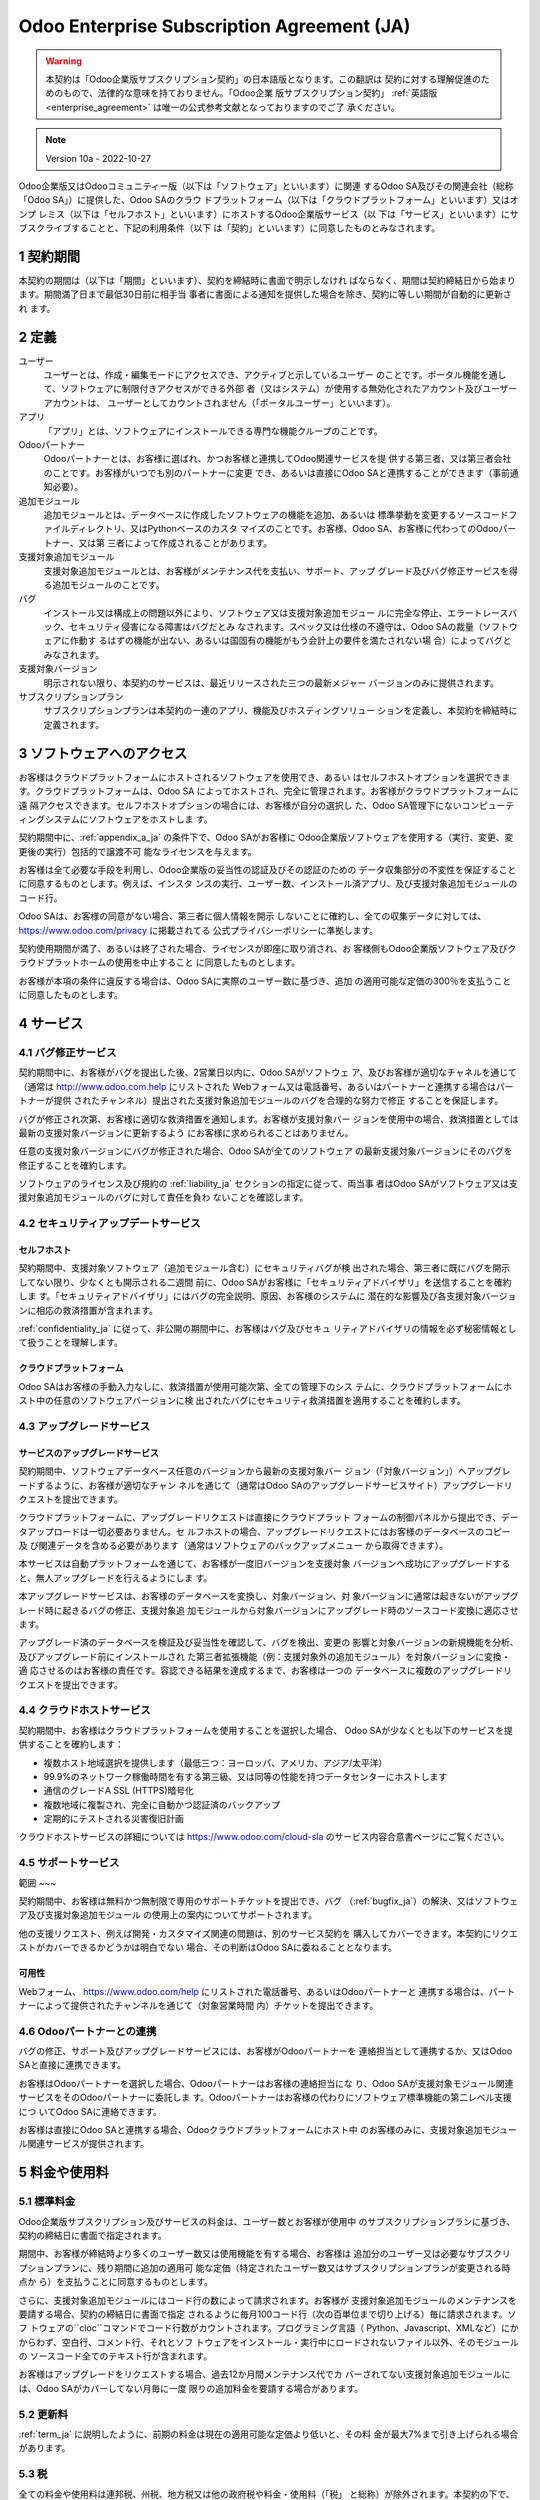 .. _enterprise_agreement_ja:

===========================================
Odoo Enterprise Subscription Agreement (JA)
===========================================

.. warning::
    本契約は「Odoo企業版サブスクリプション契約」の日本語版となります。この翻訳は
    契約に対する理解促進のためのもので、法律的な意味を持ておりません。「Odoo企業
    版サブスクリプション契約」 :ref:`英語版 <enterprise_agreement>` は唯一の公式参考文献となっておりますのでご了
    承ください。

.. note:: Version 10a - 2022-10-27

.. v6: add "App" definition + update pricing per-App
.. v7: remove possibility of price change at renewal after prior notice
.. 7.1: specify that 7% renewal increase applies to all charges, not just per-User.
.. v8.0: adapt for "Self-Hosting" + "Data Protection" for GDPR
.. v8a: minor wording changes, tuned User definition, + copyright guarantee
.. v9.0: add "Working with an Odoo Partner" + Maintenance of [Covered] Extra Modules + simplifications
.. v9a: clarification wrt second-level assistance for standard features
.. v9b: clarification that maintenance is opt-out + name of `cloc` command (+ paragraph 5.1 was partially outdated in FR)
.. v9c: minor wording changes, tuned User definition, + copyright guarantee (re-application of v8a changes
        on all branches)
.. v9c2: minor simplification in FR wording
.. v10: fall 2022 pricing change - removal of "per app" notions
.. v10.001FR: typo: removed 1 leftover 16€/10LoC price
.. v10a: clarified wording for Section 5.1 "(at that time)"

Odoo企業版又はOdooコミュニティー版（以下は「ソフトウェア」といいます）に関連
するOdoo SA及びその関連会社（総称「Odoo SA」）に提供した、Odoo SAのクラウ
ドプラットフォーム（以下は「クラウドプラットフォーム」といいます）又はオンプ
レミス（以下は「セルフホスト」といいます）にホストするOdoo企業版サービス（以
下は「サービス」といいます）にサブスクライブすることと、下記の利用条件（以下
は「契約」といいます）に同意したものとみなされます。

.. _term_ja:

1 契約期間
==========

本契約の期間は（以下は「期間」といいます）、契約を締結時に書面で明示しなけれ
ばならなく、期間は契約締結日から始まります。期間満了日まで最低30日前に相手当
事者に書面による通知を提供した場合を除き、契約に等しい期間が自動的に更新され
ます。

.. _definitions_ja:

2 定義
======

ユーザー
    ユーザーとは、作成・編集モードにアクセスでき、アクティブと示しているユーザー
    のことです。ポータル機能を通して、ソフトウェアに制限付きアクセスができる外部
    者（又はシステム）が使用する無効化されたアカウント及びユーザーアカウントは、
    ユーザーとしてカウントされません（「ポータルユーザー」といいます）。

アプリ
    「アプリ」とは、ソフトウェアにインストールできる専門な機能クループのことです。

Odooパートナー
    Odooパートナーとは、お客様に選ばれ、かつお客様と連携してOdoo関連サービスを提
    供する第三者、又は第三者会社のことです。お客様がいつでも別のパートナーに変更
    でき、あるいは直接にOdoo SAと連携することができます（事前通知必要）。

追加モジュール
    追加モジュールとは、データベースに作成したソフトウェアの機能を追加、あるいは
    標準挙動を変更するソースコードファイルディレクトリ、又はPythonベースのカスタ
    マイズのことです。お客様、Odoo SA、お客様に代わってのOdooパートナー、又は第
    三者によって作成されることがあります。

支援対象追加モジュール
    支援対象追加モジュールとは、お客様がメンテナンス代を支払い、サポート、アップ
    グレード及びバグ修正サービスを得る追加モジュールのことです。

バグ
    インストール又は構成上の問題以外により、ソフトウェア又は支援対象追加モジュー
    ルに完全な停止、エラートレースバック、セキュリティ侵害になる障害はバグだとみ
    なされます。スペック又は仕様の不遵守は、Odoo SAの裁量（ソフトウェアに作動す
    るはずの機能が出ない、あるいは国固有の機能がもう会計上の要件を満たされない場
    合）によってバグとみなされます。

支援対象バージョン
    明示されない限り、本契約のサービスは、最近リリースされた三つの最新メジャー
    バージョンのみに提供されます。

サブスクリプションプラン
    サブスクリプションプランは本契約の一連のアプリ、機能及びホスティングソリュー
    ションを定義し、本契約を締結時に定義されます。

.. _enterprise_access_ja:

3 ソフトウェアへのアクセス
==========================

お客様はクラウドプラットフォームにホストされるソフトウェアを使用でき、あるい
はセルフホストオプションを選択できます。クラウドプラットフォームは、Odoo SA
によってホストされ、完全に管理されます。お客様がクラウドプラットフォームに遠
隔アクセスできます。セルフホストオプションの場合には、お客様が自分の選択し
た、Odoo SA管理下にないコンピューティングシステムにソフトウェアをホストしま
す。

契約期間中に、:ref:`appendix_a_ja` の条件下で、Odoo SAがお客様に
Odoo企業版ソフトウェアを使用する（実行、変更、変更後の実行）包括的で譲渡不可
能なライセンスを与えます。

お客様は全て必要な手段を利用し、Odoo企業版の妥当性の認証及びその認証のための
データ収集部分の不変性を保証することに同意するものとします。例えば、インスタ
ンスの実行、ユーザー数、インストール済アプリ、及び支援対象追加モジュールの
コード行。

Odoo SAは、お客様の同意がない場合、第三者に個人情報を開示
しないことに確約し、全ての収集データに対しては、 https://www.odoo.com/privacy に掲載されてる
公式プライバシーポリシーに準拠します。

契約使用期間が満了、あるいは終了された場合、ライセンスが即座に取り消され、お
客様側もOdoo企業版ソフトウェア及びクラウドプラットホームの使用を中止すること
に同意したものとします。

お客様が本項の条件に違反する場合は、Odoo SAに実際のユーザー数に基づき、追加
の適用可能な定価の300％を支払うことに同意したものとします。

.. _services_ja:

4 サービス
==========

.. _bugfix_ja:

4.1 バグ修正サービス
--------------------

契約期間中に、お客様がバグを提出した後、2営業日以内に、Odoo SAがソフトウェ
ア、及びお客様が適切なチャネルを通じて（通常は http://www.odoo.com.help にリストされた
Webフォーム又は電話番号、あるいはパートナーと連携する場合はパートナーが提供
されたチャンネル）提出された支援対象追加モジュールのバグを合理的な努力で修正
することを保証します。

バグが修正され次第、お客様に適切な救済措置を通知します。お客様が支援対象バー
ジョンを使用中の場合、救済措置としては最新の支援対象バージョンに更新するよう
にお客様に求められることはありません。

任意の支援対象バージョンにバグが修正された場合、Odoo SAが全てのソフトウェア
の最新支援対象バージョンにそのバグを修正することを確約します。

ソフトウェアのライセンス及び規約の :ref:`liability_ja` セクションの指定に従って、両当事
者はOdoo SAがソフトウェア又は支援対象追加モジュールのバグに対して責任を負わ
ないことを確認します。

4.2 セキュリティアップデートサービス
------------------------------------

.. _secu_self_hosting_ja:

セルフホスト
~~~~~~~~~~~~

契約期間中、支援対象ソフトウェア（追加モジュール含む）にセキュリティバグが検
出された場合、第三者に既にバグを開示してない限り、少なくとも開示される二週間
前に、Odoo SAがお客様に「セキュリティアドバイザリ」を送信することを確約しま
す。「セキュリティアドバイザリ」にはバグの完全説明、原因、お客様のシステムに
潜在的な影響及び各支援対象バージョンに相応の救済措置が含まれます。

:ref:`confidentiality_ja` に従って、非公開の期間中に、お客様はバグ及びセキュ
リティアドバイザリの情報を必ず秘密情報として扱うことを理解します。

.. _secu_cloud_platform_ja:

クラウドプラットフォーム
~~~~~~~~~~~~~~~~~~~~~~~~

Odoo SAはお客様の手動入力なしに、救済措置が使用可能次第、全ての管理下のシス
テムに、クラウドプラットフォームにホスト中の任意のソフトウェアバージョンに検
出されたバグにセキュリティ救済措置を適用することを確約します。

.. _upgrade_ja:

4.3 アップグレードサービス
--------------------------

.. _upgrade_odoo_ja:

サービスのアップグレードサービス
~~~~~~~~~~~~~~~~~~~~~~~~~~~~~~~~

契約期間中、ソフトウェアデータベース任意のバージョンから最新の支援対象バー
ジョン（「対象バージョン」）へアップグレードするように、お客様が適切なチャン
ネルを通じて（通常はOdoo SAのアップグレードサービスサイト）アップグレードリ
クエストを提出できます。

クラウドプラットフォームに、アップグレードリクエストは直接にクラウドプラット
フォームの制御パネルから提出でき、データアップロードは一切必要ありません。セ
ルフホストの場合、アップグレードリクエストにはお客様のデータベースのコピー及
び関連データを含める必要があります（通常はソフトウェアのバックアップメニュー
から取得できます）。

本サービスは自動プラットフォームを通じて、お客様が一度旧バージョンを支援対象
バージョンへ成功にアップグレードすると、無人アップグレードを行えるようにしま
す。

本アップグレードサービスは、お客様のデータベースを変換し、対象バージョン、対
象バージョンに通常は起きないがアップグレード時に起きるバグの修正、支援対象追
加モジュールから対象バージョンにアップグレード時のソースコード変換に適応させ
ます。

アップグレード済のデータベースを検証及び妥当性を確認して、バグを検出、変更の
影響と対象バージョンの新規機能を分析、及びアップグレード前にインストールされ
た第三者拡張機能（例：支援対象外の追加モジュール）を対象バージョンに変換・適
応させるのはお客様の責任です。容認できる結果を達成するまで、お客様は一つの
データベースに複数のアップグレードリクエストを提出できます。

.. _cloud_hosting_ja:

4.4 クラウドホストサービス
--------------------------

契約期間中、お客様はクラウドプラットフォームを使用することを選択した場合、
Odoo SAが少なくとも以下のサービスを提供することを確約します：

- 複数ホスト地域選択を提供します（最低三つ：ヨーロッパ、アメリカ、アジア/太平洋）
- 99.9%のネットワーク稼働時間を有する第三級、又は同等の性能を持つデータセンターにホストします
- 通信のグレードA SSL (HTTPS)暗号化
- 複数地域に複製され、完全に自動かつ認証済のバックアップ
- 定期的にテストされる災害復旧計画

クラウドホストサービスの詳細については https://www.odoo.com/cloud-sla のサービス内容合意書ページにご覧ください。

.. _support_service_ja:

4.5 サポートサービス
--------------------

範囲
~~~

契約期間中、お客様は無料かつ無制限で専用のサポートチケットを提出でき、バグ
（:ref:`bugfix_ja`）の解決、又はソフトウェア及び支援対象追加モジュール
の使用上の案内についてサポートされます。

他の支援リクエスト、例えば開発・カスタマイズ関連の問題は、別のサービス契約を
購入してカバーできます。本契約にリクエストがカバーできるかどうかは明白でない
場合、その判断はOdoo SAに委ねることとなります。

可用性
~~~~~~

Webフォーム、 https://www.odoo.com/help にリストされた電話番号、あるいはOdooパートナーと
連携する場合は、パートナーによって提供されたチャンネルを通じて（対象営業時間
内）チケットを提出できます。

.. _maintenance_partner_ja:

4.6 Odooパートナーとの連携
--------------------------

バグの修正、サポート及びアップグレードサービスには、お客様がOdooパートナーを
連絡担当として連携するか、又はOdoo SAと直接に連携できます。

お客様はOdooパートナーを選択した場合、Odooパートナーはお客様の連絡担当にな
り、Odoo SAが支援対象モジュール関連サービスをそのOdooパートナーに委託しま
す。Odooパートナーはお客様の代わりにソフトウェア標準機能の第二レベル支援につ
いてOdoo SAに連絡できます。

お客様は直接にOdoo SAと連携する場合、Odooクラウドプラットフォームにホスト中
のお客様のみに、支援対象追加モジュール関連サービスが提供されます。

.. _charges_ja:

5 料金や使用料
==============

.. _charges_standard_ja:

5.1 標準料金
------------

Odoo企業版サブスクリプション及びサービスの料金は、ユーザー数とお客様が使用中
のサブスクリプションプランに基づき、契約の締結日に書面で指定されます。

期間中、お客様が締結時より多くのユーザー数又は使用機能を有する場合、お客様は
追加分のユーザー又は必要なサブスクリプションプランに、残り期間に追加の適用可
能な定価（特定されたユーザー数又はサブスクリプションプランが変更される時点か
ら）を支払うことに同意するものとします。

さらに、支援対象追加モジュールにはコード行の数によって請求されます。お客様が
支援対象追加モジュールのメンテナンスを要請する場合、契約の締結日に書面で指定
されるように毎月100コード行（次の百単位まで切り上げる）毎に請求されます。ソフ
トウェアの``cloc``コマンドでコード行数がカウントされます。プログラミング言語（
Python、Javascript、XMLなど）にかからわず、空白行、コメント行、それとソフ
トウェアをインストール・実行中にロードされないファイル以外、そのモジュールの
ソースコード全てのテキスト行が含まれます。

お客様はアップグレードをリクエストする場合、過去12か月間メンテナンス代でカ
バーされてない支援対象追加モジュールには、Odoo SAがカバーしてない月毎に一度
限りの追加料金を要請する場合があります。

.. _charges_renewal_ja:

5.2 更新料
----------

:ref:`term_ja` に説明したように、前期の料金は現在の適用可能な定価より低いと、その料
金が最大7%まで引き上げられる場合があります。

.. _taxes_ja:

5.3 税
------

全ての料金や使用料は連邦税、州税、地方税又は他の政府税や料金・使用料（「税」
と総称）が除外されます。本契約の下で、Odoo SAが法的義務でお客様の税を払う、
あるいは徴収する場合以外、お客様が自分の購入に関する全ての税金を支払う責任が
あります。

.. _conditions_ja:

6 サービス条件
==============

6.1 お客様の義務
----------------

お客様は下記のことに同意します：

- 本契約に署名すると、支払条件に従ってOdoo SAに本契約のサービスの全ての適用可
  能な料金を支払います；
- 契約を締結時に指定したユーザー数を超え次第、Odoo SAに実際のユーザー数
  を通知し、:ref:`charges_standard_ja` で説明したように適用可能な追加料金を支払います；
- :ref:`enterprise_access_ja` で説明したように、お客様は全て必要な手段を利用
  し、Odoo企業版の妥当性の認証及びその認証のためのデータ収集部分の不変性
  を保証します;
- 契約全期間に一人の専任顧客連絡担当を任命します；
- Odooパートナー、あるいは直接Odoo SAと連携する時の主な連絡先を変更する
  30日前に、Odoo SAに書面による通知を提供します。

お客様がクラウドプラットフォームを使用する場合、さらに下記のことに同意するものとします：

- 合理的な措置を講じ、強力なパスワードを選択及び他人と共有しないことを含
  め、ユーザーアカウントの安全性を保ちます；
- https://www.odoo.com/acceptable-use に掲載される利用規約に従って、乱用
  及び違法行為の除外にホストサービスを合理的に利用します。

お客様がセルフホストオプションを選択する場合、さらに下記のことに同意します：

- 要請に応じ、Odoo SAにOdoo企業版使用量の正当性を検証するための必要アク
  セス権を付与します（例：お客様の自動検証機能が無効にされた場合）。
- 全て合理的な措置を講じて顧客のファイル及びデータベースを保護し、顧客の
  データの安全性を確保します。Odoo SAが紛失したデータに関して責任を負わ
  ないことを認めます；

6.2 勧誘・雇用禁止
------------------

契約期間中及び契約解除・満了日後の12か月間、相手方が書面で同意する場合を除
き、各当事者、その関係者及び代表者は、契約のサービスを実行・使用する互いの当
事者の従業員を勧誘・雇用するのは禁止とされます。その条件に違反し、当該従業員
が契約解除される場合は、違約者は相手方にEUR (€) 30 000.00（三万ユーロ）を弁
償することに同意するものとします。

.. _publicity_ja:

6.3 パブリシティ
----------------

書面で通知された場合を除き、相手方をサイト、プレスリリース及び他のマーケティ
ング素材に顧客又はサプライヤーとして表記するのみを目的として、各当事者は互い
に相手方の名前、ロゴ、商標の複製及び表示する譲渡不能、非独占、ロイヤリティフ
リー、世界中でのライセンスを付与します。

.. _confidentiality_ja:

6.4 秘密保持
------------

「機密情報」とは：
    秘密情報とは、一方当事者（以下開示者といいます）が他方当事者（以下受領者と
    いいます）に、口頭又は書面で開示する全ての情報であって、秘密であると指定された
    もの、又は情報の性質及び開示の状況から合理的に秘密であると理解されるものを意
    味します。特にいずれかの当事者のビジネス、業務、製品、開発、営業秘密、ノウハ
    ウ、人員、顧客及びサプライヤーの全ての情報は秘密情報とみなされます。

受領者は契約期間中に預かった全ての機密情報は、同様の重要性を有する自身の秘密
情報を保護するために自らが払う注意と同等以上の（ただし、妥当な注意の程度を下
回らない）注意をもって、開示者の本秘密情報を保護することに同意するものとしま
す。

法律の許可範囲に受領者が事前に開示者に通知することを条件として、法令により強
制される場合には、開示者の秘密情報を開示することができます。

.. _data_protection_ja:

6.5 データ保護
--------------

定義
    「個人データ」、「管理者」、「処理」は規則 (EU) 2016/679及び2002/58/EC指令
    によっての意味と同じこととします。その規則と指令を変更、あるいは置き換える規
    制や立法も適用されます（以下「データ保護法」といいます）。


個人データの処理
~~~~~~~~~~~~~~~~

両当事者は、お客様のデータベースにお客様が管理者である個人データが含まれるこ
とを認めます。お客様はデータベースが必要なサービス（例：クラウドホストサービ
ス又はデータベースアップグレードサービス）のために指示され、あるいはこの契約
の事項が原因でお客様が自分のデータベース又は一部のデータベースをOdoo SAに転
送する場合、Odoo SAはそのデータを処理します。

その処理はデータ保護法に従って実行されます。特に、Odoo SAは下記のことに確約
します：

- (a) お客様に指示されるとおりかつ指示される時；又は合意書のサービスを実行
  することを目的とする時のみ個人データを処理します。法律によってデータ処
  理を必要とされる場合は、法律が禁じない限りOdoo SAがお客様に事前通知を
  行います；
- (b) 個人データを処理する権限のあるOdoo SA人員を秘密保持契約に確約する
  ように確保します；
- (c) 適切な技術的及び組織的措置を講じて個人データを無許可・不法な処理及び
  偶発紛失、破壊、損傷、盗難又は開示から保護します；
- (d) お客様のデータベースに関してOdoo SAに提出したデータ保護リクエストを直ちに
  お客様に転送します；
- (e) お客様の個人データに偶発的又は不正な処理、開示又はアクセスが認識・確
  認でき次第、直ちにお客様に通知します；
- (f) Odoo SAが処理指示は適用可能なデータ保護法を侵害すると判断する場
  合、お客様に通知します；
- (g) データ保護法に準拠していることを示す証拠となる全ての情報をお客様に使
  用できるようにし、検査を含むお客様が行う監査、あるいは義務づけられた監
  査に協力します；
- (h) お客様の要求に応じ、又は契約の解除と共に、Odoo SA `プライバシーポリ
  シー <https://www.odoo.com/privacy>`_ に指定される遅延に従って、Odoo SAが所有するお客様のデータベースのすべての
  データコピーを完全に削除し、又はお客様に戻します；

ポイント(d)から(f)までに関しては、お客様のデータ保護について通知するた
めに、お客様は常にOdoo SAに正確な連絡先情報を提供することに同意したも
のとします。

復処理者
~~~~~~~~

サービスを提供するために、Odoo SAが第三者サービスプロバイダー（復処理者）を
使って個人データを扱う場合があることを認め、それに同意するものとします。Odoo
SAはデータ保護法に従う場合のみに復処理者を利用することに確約します。その旨の
保証はOdoo SAと復処理者間の契約で提供されます。
https://www.odoo.com/privacy に記載されるOdoo SAプライバシーポリシーは、
サービス実行のためにOdoo SAが現在使用中の復処理者の名前及び目的に関しての最
新情報を提供します。

.. _termination_ja:

6.6 契約解除
------------

当事者の一方がここに生じた義務を遂行できなく、及び当該違反の書面による通知後
の30日以内に当該違反の救済措置を取らない場合は、非違反側の当事者により直ちに
本契約を解除することができます。

さらに、最低三つのリマインド後、お客様が対応する請求書に特定される支払期日後
の21日以内に適用可能な料金を支払ってない場合は、Odoo SAが直ちに契約を解除で
きます。

存続規定：
  セクション「:ref:`confidentiality_ja`」、「:ref:`disclaimers_ja`」、「:ref:`liability_ja`」
  「:ref:`general_provisions_ja`」は契約の終了又は期間満了後に存続します。

.. _warranties_disclaimers_ja:

7 保証、免責、責任
==================

.. _warranties_ja:

7.1 保証
--------

Odoo SAがソフトウェアの100％のコードに著作権又はその同等 [#cla_ja1]_ を所有し、ソフ
ウェアを使用するに必要な全てのソフトウェアライブラリは、ソフトウェアのライセ
ンスと互換性のあるライセンスの下で利用できることを確認します。

契約期間中、下記のことを前題として、Odoo SAが一般的に採用されている業界基準
に従って、ビジネス上合理的な方法でサービスを実行します：

- お客様のコンピューティングシステムは正常に作動し、さらにセルフホストの
  場合は、ソフトウェアが運用環境に適します；
- お客様は十分なトラブルシューティング情報を提供し、さらにセルフホストの
  場合は、Odoo SAが問題を特定、再現、対処に必要なアクセスを提供します；
- Odoo SAに支払う全ての金額は支払済みです。

お客様の唯一かつ排他的な救済措置、及びOdoo SAがこの保証に対する唯一の義務
は、Odoo SAが追加料金なしでサービスの実行を続けるためのものです。

.. [#cla_ja1] Odoo SAに永続、無料、取消不能の著作権・特許権を付与する `著作権・使用許諾 <https://www.odoo.com/cla>`_ に
              外部貢献が説明されます。

.. _disclaimers_ja:

7.2 免責事項
------------

本契約で明示している場合を除き、いずれの当事者も、適用法により認められる最大
限の範囲内において、商品性の暗黙保証、特定目的への適合性、又は侵害がないこと
を含む、明示、黙示の、または法律上及びその他、いかなる種類の担保責任も負わな
いものとします。

Odoo SAはソフトウェアが地方又は国際的な法律や規制遵守することを保証しませ
ん。

.. _liability_ja:

7.3 責任制限
------------

法律が許す最大限の範囲において、各当事者と共に、本契約から生じた、もしくは関
連するその関連会社の総額責任は、出来事が発生した日から12か月間以内に、本契約
の下でお客様が支払った金額総額の50％を超えることはありません。複数の出来事で
その制限を拡大することもありません。

いかなる場合においても、本契約から生じる、あるいは本契約に関連するいかなる間
接的、偶発的、特殊的、懲罰的、結果的な損害に対し（収益損失、利益損失、貯蓄損
失、事業損失、他の財政損失、停滞・遅延コスト、喪失・破損したデータを含むが、
これらに限定されない）、それが契約、不法行為、又はその他のいずれに基づくもの
であろうと、当該当事者が当該損害の可能性を通知されていた場合、あるいは当該当
事者又はその関連会社の救済措置が主たる目的を喪失した場合でも、いずれかの当事
者又はその関連会社も責任を負いません。

.. _force_majeure_ja:

7.4 不可抗力
------------

本契約において、公的規制、火災、ストライキ、戦争、洪水、事故、伝染病、禁輸、
政府機関・公共機関によりプラント又は製品全体もしくは一部の処分、同様・異なる
性質にかかわらず原因が存在する限り自らの合理的な制御を超える他の原因などの*不可抗力*が原因で、
他方に対して履行遅延又は履行不能になった場合、いずれの当事者も責任を負いません。

.. _general_provisions_ja:

8 般規定
========

.. _governing_law_ja:

8.1 準拠法
----------

本契約及び全ての顧客注文はベルギーの法律に従います。本契約又はいかなる顧客注
文から生じる、あるいはこれらに関連する全ての紛争についてはニベレス・ビジネ
ス・コートを専属管轄裁判所とします。

.. _severability_ja:

8.2 可分性
----------

本契約の規定のいずれか、又はそれらの利用は違法、無効又は履行不可能とされる場
合、本契約の残りの規定及びそれらの使用の有効性には影響を受けたり、害されたり
しないものとします。両当事者は、本契約において、違法、無効又は履行不可能の規
定は同一効果・目的を有する有効規定で置き換えることに確約します。

.. _appendix_a_ja:

9 付録A：Odoo企業版ライセンス
=============================

:ref:`odoo_enterprise_license` をご覧ください。
